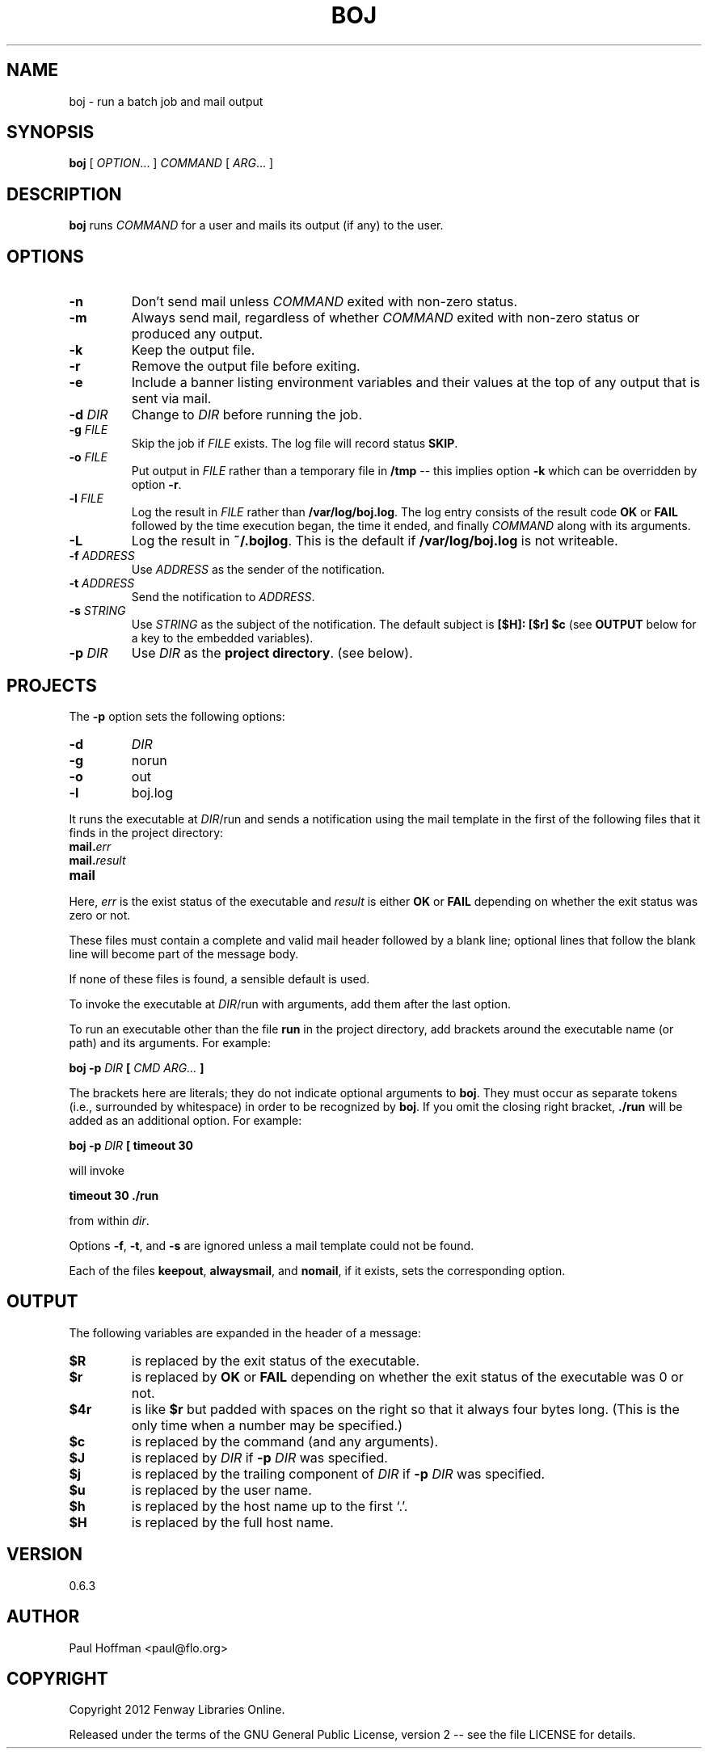 .\" Process this file with
.\" groff -man -Tascii boj.1
.\"
.ds @@VERSION 0.6.3
.ds @@AUTHOR Paul Hoffman <paul@flo.org>
.ds @@COPYRIGHT Copyright 2012 Fenway Libraries Online.
.
.TH BOJ 1 "boj"
.
.
.SH NAME
.
boj \- run a batch job and mail output
.
.
.\" -----------------------------------------------------------------
.
.SH SYNOPSIS
.
.B boj
[
.IR OPTION .\|.\|.\&
]
.I COMMAND
[
.IR ARG .\|.\|.\&
]
.
.\" -----------------------------------------------------------------
.
.SH DESCRIPTION
.
.B boj
runs
.I COMMAND
for a user and mails its output (if any) to the user.
.
.\" -----------------------------------------------------------------
.
.SH OPTIONS
.
.TP
.B -n
Don't send mail unless
.I COMMAND
exited with non-zero status.
.
.TP
.B -m
Always send mail, regardless of whether
.I COMMAND
exited with non-zero status or produced any output.
.
.TP
.B -k
Keep the output file.
.
.TP
.B -r
Remove the output file before exiting.
.
.TP
.B -e
Include a banner listing environment variables and their values at the top of
any output that is sent via mail.
.
.TP
.BI -d " DIR"
Change to
.I DIR
before running the job.
.
.TP
.BI -g " FILE"
Skip the job if
.I FILE
exists.  The log file will record status
.BR SKIP .
.
.TP
.BI -o " FILE"
Put output in
.I FILE
rather than a temporary file in
.B /tmp
-- this implies option
.B -k
which can be overridden by option
.BR -r .
.
.TP
.BI -l " FILE"
Log the result in
.I FILE
rather than
.BR /var/log/boj.log .
The log entry consists of the result code
.B OK
or
.B FAIL
followed by the time execution began, the time it ended,
and finally
.I COMMAND
along with its arguments.
.
.TP
.B -L
Log the result in
.BR ~/.bojlog .
This is the default if
.B /var/log/boj.log
is not writeable.
.
.TP
.BI -f " ADDRESS"
Use
.I ADDRESS
as the sender of the notification.
.
.TP
.BI -t " ADDRESS"
Send the notification to
.IR ADDRESS .
.
.TP
.BI -s " STRING"
Use
.I STRING
as the subject of the notification.  The default subject is
.B [$H]: [$r] $c
(see
.B OUTPUT
below for a key to the embedded variables).
.
.TP
.BI -p " DIR"
Use
.I DIR
as the
.BR "project directory" .
(see below).
.
.\" -----------------------------------------------------------------
.
.SH PROJECTS
.
The
.B -p
option sets the following options:
.
.TP
.B -d
.I DIR
.
.TP
.B -g
norun
.
.TP
.B -o
out
.
.TP
.B -l
boj.log
.
.P
It runs the executable at
.IR DIR /run
and sends a notification using the mail template in the first of the
following files that it finds in the project directory:
.
.TP
.BI mail. err
.TP
.BI mail. result
.TP
.B mail
.
.P
Here,
.I err
is the exist status of the executable and
.I result
is either
.B OK
or
.B FAIL
depending on whether the exit status was zero or not.
.P
These files must contain a complete and valid mail header followed by a blank
line; optional lines that follow the blank line will become part of the message
body.
.P
If none of these files is found, a sensible default is used.
.
.P
To invoke the executable at
.IR DIR /run
with arguments, add them after the last option.
.P
To run an executable other than the file
.B run
in the project directory, add brackets around the executable name (or path) and
its arguments.  For example:
.
.P
.B boj -p
.I DIR
.B [
.I CMD ARG...
.B ]
.P
The brackets here are literals; they do not indicate optional arguments to
.BR boj .
They must occur as separate tokens (i.e., surrounded by whitespace) in order to
be recognized by
.BR boj .
.
If you omit the closing right bracket,
.B ./run
will be added as an additional option.  For example:
.
.P
.B boj -p
.I DIR
.B [ timeout 30
.P
will invoke
.P
.B timeout 30 ./run
.P
from within
.IR dir .
.P
Options
.BR -f ,
.BR -t ,
and
.B -s
are ignored unless a mail template could not be found.
.
.P
Each of the files
.BR keepout ,
.BR alwaysmail ,
and
.BR nomail ,
if it exists, sets the corresponding option.
.
.\" -----------------------------------------------------------------
.
.SH OUTPUT
The following variables are expanded in the header of a message:
.
.TP
.B $R
is replaced by the exit status of the executable.
.
.TP
.B $r
is replaced by
.B OK
or
.B FAIL
depending on whether the exit status of the executable was 0 or not.
.
.TP
.B $4r
is like
.B $r
but padded with spaces on the right so that it always four bytes long.
(This is the only time when a number may be specified.)
.
.TP
.B $c
is replaced by the command (and any arguments).
.
.TP
.B $J
is replaced by
.I DIR
if
.BI -p " DIR"
was specified.
.
.TP
.B $j
is replaced by the trailing component of
.I DIR
if
.BI -p " DIR"
was specified.
.
.TP
.B $u
is replaced by the user name.
.
.TP
.B $h
is replaced by the host name up to the first `.'.
.
.TP
.B $H
is replaced by the full host name.
.\" -----------------------------------------------------------------
.
.\" .SH DIAGNOSTICS
.SH VERSION 
.\" @VERSION 0.6.0
\*[@@VERSION]
.
.SH AUTHOR
.\" @AUTHOR Paul Hoffman <paul@flo.org>
\*[@@AUTHOR]
.
.SH COPYRIGHT
.\" @COPYRIGHT Copyright 2012 Fenway Libraries Online.
\*[@@COPYRIGHT]
.P
Released under the terms of the GNU
General Public License, version 2 -- see the file LICENSE for details.
.
.\" .SH "SEE ALSO"
.\" .BR bar (1),

